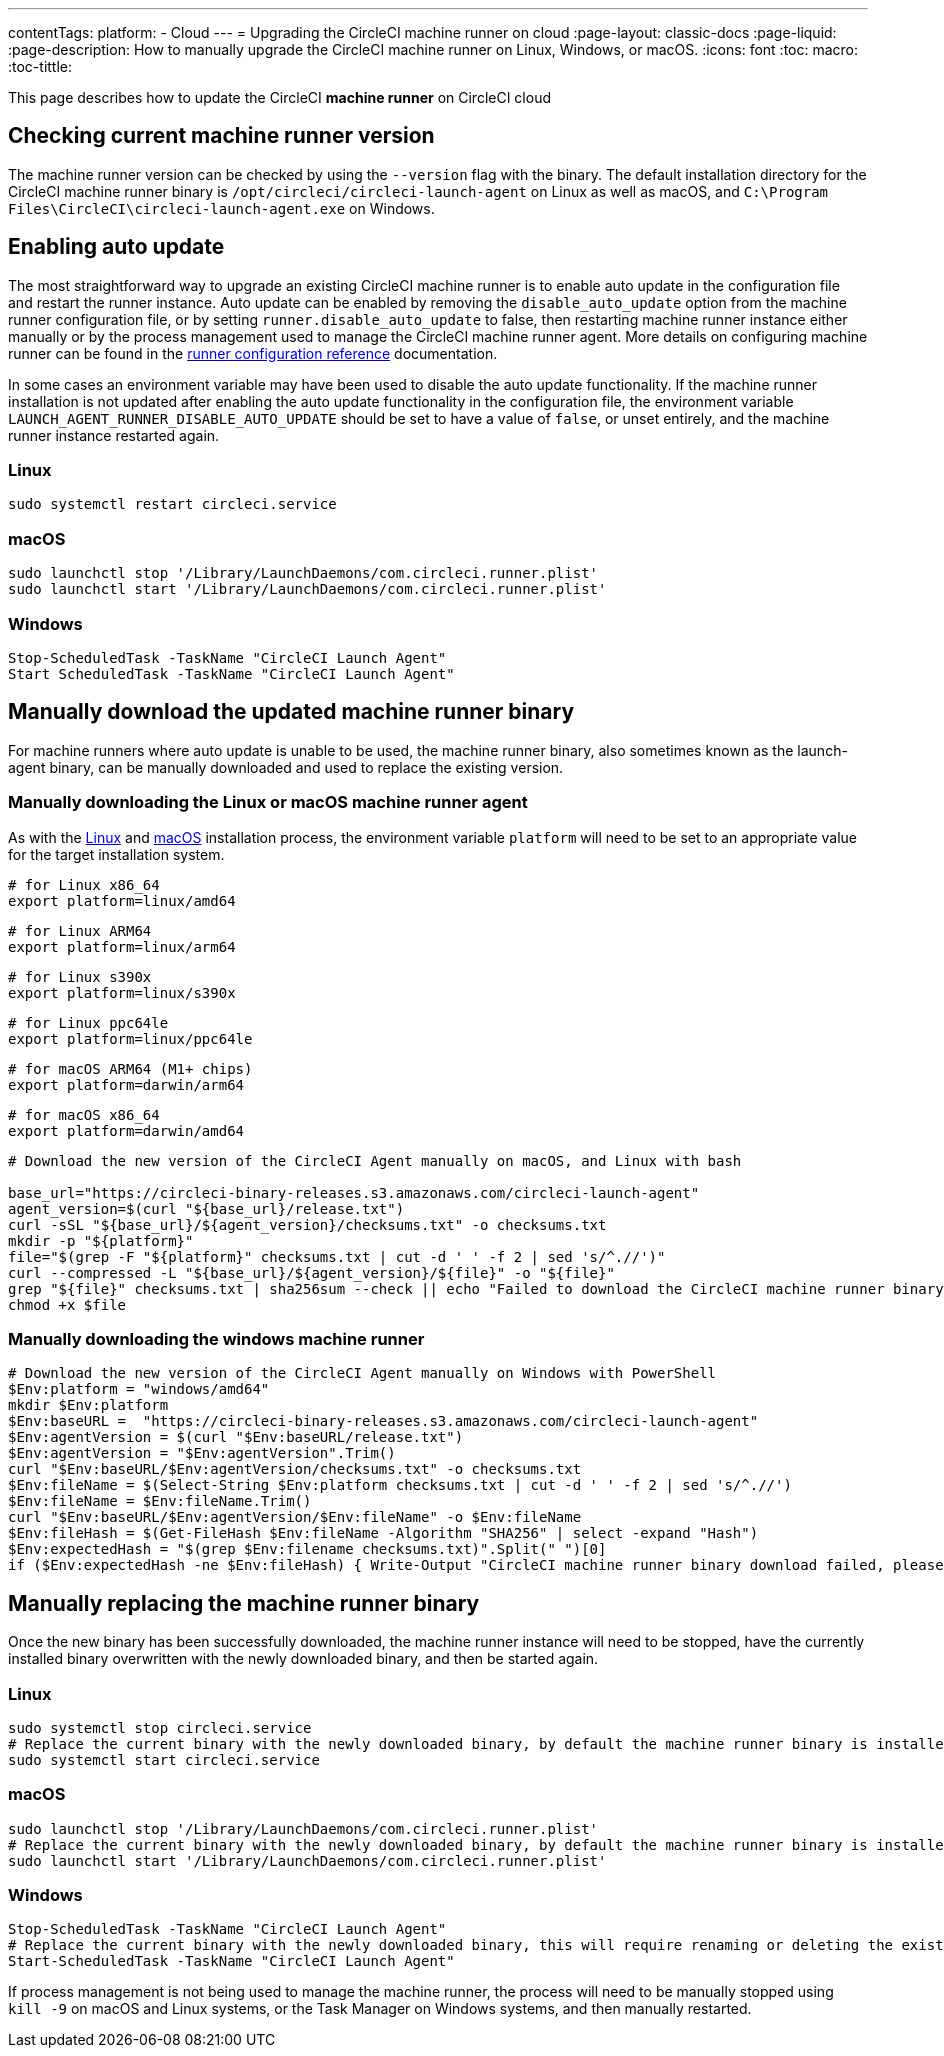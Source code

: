---
contentTags:
  platform:
  - Cloud
---
= Upgrading the CircleCI machine runner on cloud
:page-layout: classic-docs
:page-liquid:
:page-description: How to manually upgrade the CircleCI machine runner on Linux, Windows, or macOS.
:icons: font
:toc: macro:
:toc-tittle:

This page describes how to update the CircleCI **machine runner** on CircleCI cloud

toc::[]

[#check-current-version]
== Checking current machine runner version

The machine runner version can be checked by using the `--version` flag with the  binary. The default installation directory for the CircleCI machine runner binary is `/opt/circleci/circleci-launch-agent` on Linux as well as macOS, and `C:\Program Files\CircleCI\circleci-launch-agent.exe` on Windows.

[#enable-auto-update]
== Enabling auto update

The most straightforward way to upgrade an existing CircleCI machine runner is to enable auto update in the configuration file and restart the runner instance. Auto update can be enabled by removing the `disable_auto_update` option from the machine runner configuration file, or by setting `runner.disable_auto_update` to false, then restarting machine runner instance either manually or by the process management used to manage the CircleCI machine runner agent. More details on configuring machine runner can be found in the xref:runner-config-reference[runner configuration reference] documentation.

In some cases an environment variable may have been used to disable the auto update functionality. If the machine runner installation is not updated after enabling the auto update functionality in the configuration file, the environment variable `LAUNCH_AGENT_RUNNER_DISABLE_AUTO_UPDATE` should be set to have a value of `false`, or unset entirely, and the machine runner instance restarted again. 

=== Linux 
```shell
sudo systemctl restart circleci.service
```

=== macOS
```shell
sudo launchctl stop '/Library/LaunchDaemons/com.circleci.runner.plist'
sudo launchctl start '/Library/LaunchDaemons/com.circleci.runner.plist'
```

=== Windows
```shell
Stop-ScheduledTask -TaskName "CircleCI Launch Agent"
Start ScheduledTask -TaskName "CircleCI Launch Agent"
```

[#manually-download-updated-binary]
== Manually download the updated machine runner binary

For machine runners where auto update is unable to be used, the machine runner binary, also sometimes known as the launch-agent binary,  can be manually downloaded and used to replace the existing version.

[#manually-download-mac-or-linux-binary]
=== Manually downloading the Linux or macOS machine runner agent

As with the xref:runner-installation-linux.adoc[Linux] and xref:runner-installation-mac.adoc[macOS] installation process, the environment variable `platform` will need to be set to an appropriate value for the target installation system. 

```shell
# for Linux x86_64
export platform=linux/amd64
```
```shell
# for Linux ARM64
export platform=linux/arm64
```
```shell
# for Linux s390x
export platform=linux/s390x
```
```shell
# for Linux ppc64le
export platform=linux/ppc64le
```
```shell
# for macOS ARM64 (M1+ chips)
export platform=darwin/arm64
```
```shell
# for macOS x86_64
export platform=darwin/amd64
```

```shell
# Download the new version of the CircleCI Agent manually on macOS, and Linux with bash

base_url="https://circleci-binary-releases.s3.amazonaws.com/circleci-launch-agent"
agent_version=$(curl "${base_url}/release.txt")
curl -sSL "${base_url}/${agent_version}/checksums.txt" -o checksums.txt
mkdir -p "${platform}"
file="$(grep -F "${platform}" checksums.txt | cut -d ' ' -f 2 | sed 's/^.//')"
curl --compressed -L "${base_url}/${agent_version}/${file}" -o "${file}"
grep "${file}" checksums.txt | sha256sum --check || echo "Failed to download the CircleCI machine runner binary, please try again"
chmod +x $file
```

[#manually-download-windows-binary]
=== Manually downloading the windows machine runner

```shell
# Download the new version of the CircleCI Agent manually on Windows with PowerShell
$Env:platform = "windows/amd64"
mkdir $Env:platform
$Env:baseURL =  "https://circleci-binary-releases.s3.amazonaws.com/circleci-launch-agent"
$Env:agentVersion = $(curl "$Env:baseURL/release.txt")
$Env:agentVersion = "$Env:agentVersion".Trim()
curl "$Env:baseURL/$Env:agentVersion/checksums.txt" -o checksums.txt
$Env:fileName = $(Select-String $Env:platform checksums.txt | cut -d ' ' -f 2 | sed 's/^.//')
$Env:fileName = $Env:fileName.Trim()
curl "$Env:baseURL/$Env:agentVersion/$Env:fileName" -o $Env:fileName
$Env:fileHash = $(Get-FileHash $Env:fileName -Algorithm "SHA256" | select -expand "Hash")
$Env:expectedHash = "$(grep $Env:filename checksums.txt)".Split(" ")[0]
if ($Env:expectedHash -ne $Env:fileHash) { Write-Output "CircleCI machine runner binary download failed, please try again"}else{Write-Output "CircleCI machine runner binary successfully downloaded to $CWD/$Env:fileName"}
```

== Manually replacing the machine runner binary
Once the new binary has been successfully downloaded, the machine runner instance will need to be stopped, have the currently installed binary overwritten with the newly downloaded binary, and then be started again.

[#manually-replace-linux-binary]
=== Linux 
```shell
sudo systemctl stop circleci.service
# Replace the current binary with the newly downloaded binary, by default the machine runner binary is installed to `/opt/circleci/circleci-launch-agent`
sudo systemctl start circleci.service
```

[#manually-replace=macos-binary]
=== macOS
```shell
sudo launchctl stop '/Library/LaunchDaemons/com.circleci.runner.plist'
# Replace the current binary with the newly downloaded binary, by default the machine runner binary is installed to `/opt/circleci/circleci-launch-agent`
sudo launchctl start '/Library/LaunchDaemons/com.circleci.runner.plist'
```

[#manually-replace-windows-binary]
=== Windows
```shell
Stop-ScheduledTask -TaskName "CircleCI Launch Agent"
# Replace the current binary with the newly downloaded binary, this will require renaming or deleting the existing binary
Start-ScheduledTask -TaskName "CircleCI Launch Agent"
```

If process management is not being used to manage the machine runner, the process will need to be manually stopped using `kill -9` on macOS and Linux systems, or the Task Manager on Windows systems, and then manually restarted.  
